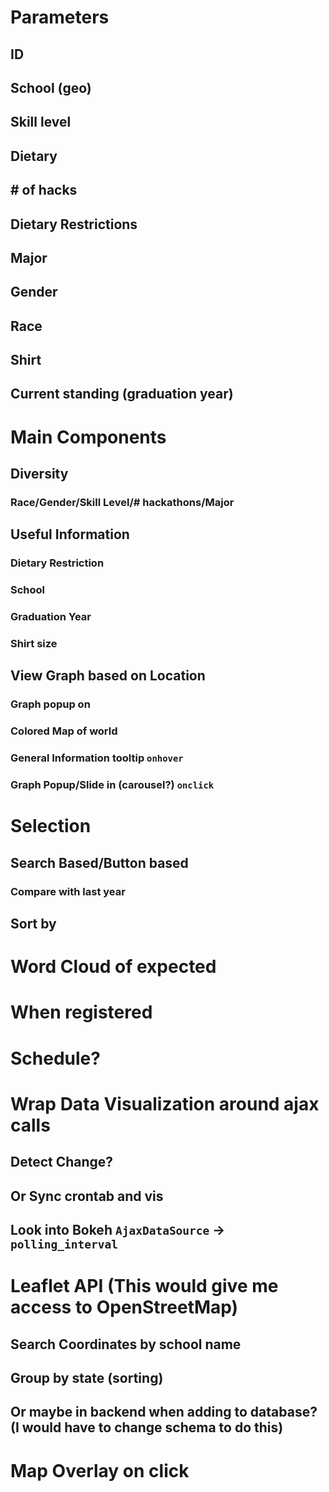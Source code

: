 * Parameters
** ID
** School (geo)
** Skill level
** Dietary
** # of hacks
** Dietary Restrictions
** Major
** Gender
** Race
** Shirt
** Current standing (graduation year)
* Main Components
** Diversity
*** Race/Gender/Skill Level/# hackathons/Major
** Useful Information
*** Dietary Restriction
*** School
*** Graduation Year
*** Shirt size
** View Graph based on Location
*** Graph popup on
*** Colored Map of world
*** General Information tooltip ~onhover~
*** Graph Popup/Slide in (carousel?) ~onclick~
* Selection
** Search Based/Button based
*** Compare with last year
** Sort by
* Word Cloud of expected
* When registered
* Schedule?
* Wrap Data Visualization around ajax calls
** Detect Change?
** Or Sync crontab and vis
** Look into Bokeh ~AjaxDataSource~ -> ~polling_interval~
* Leaflet API (This would give me access to OpenStreetMap)
** Search Coordinates by school name
** Group by state (sorting)
** Or maybe in backend when adding to database? (I would have to change schema to do this)
* Map Overlay on click
